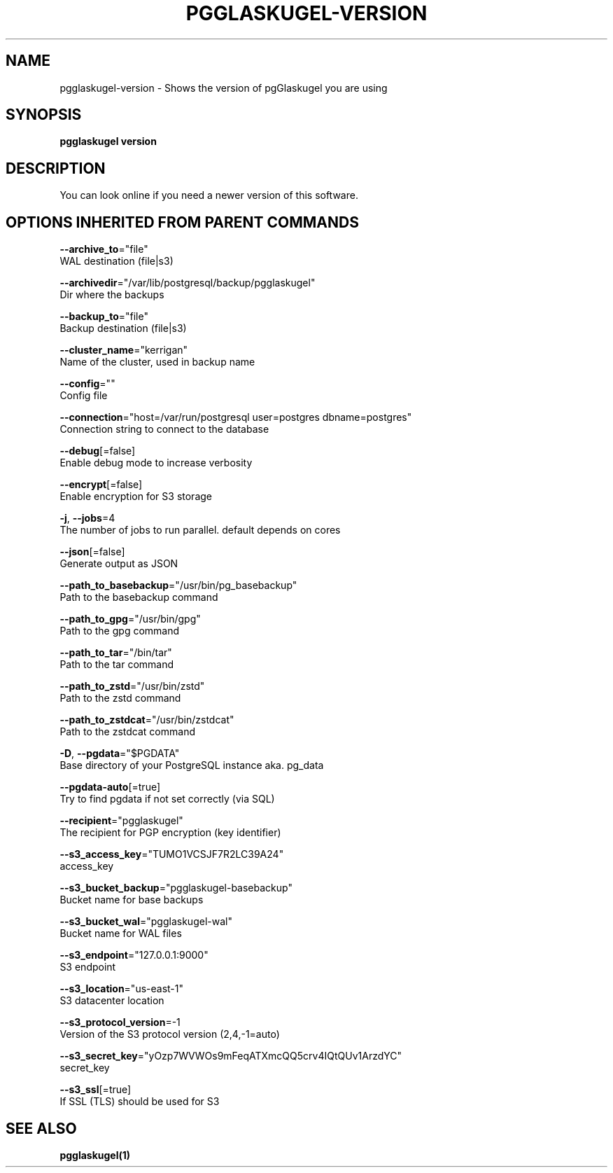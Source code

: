 .TH "PGGLASKUGEL\-VERSION" "1" "Apr 2017" "pgGlaskugel 0.7" "pgGlaskugel Manual" 
.nh
.ad l


.SH NAME
.PP
pgglaskugel\-version \- Shows the version of pgGlaskugel you are using


.SH SYNOPSIS
.PP
\fBpgglaskugel version\fP


.SH DESCRIPTION
.PP
You can look online if you need a newer version of this software.


.SH OPTIONS INHERITED FROM PARENT COMMANDS
.PP
\fB\-\-archive\_to\fP="file"
    WAL destination (file|s3)

.PP
\fB\-\-archivedir\fP="/var/lib/postgresql/backup/pgglaskugel"
    Dir where the backups

.PP
\fB\-\-backup\_to\fP="file"
    Backup destination (file|s3)

.PP
\fB\-\-cluster\_name\fP="kerrigan"
    Name of the cluster, used in backup name

.PP
\fB\-\-config\fP=""
    Config file

.PP
\fB\-\-connection\fP="host=/var/run/postgresql user=postgres dbname=postgres"
    Connection string to connect to the database

.PP
\fB\-\-debug\fP[=false]
    Enable debug mode to increase verbosity

.PP
\fB\-\-encrypt\fP[=false]
    Enable encryption for S3 storage

.PP
\fB\-j\fP, \fB\-\-jobs\fP=4
    The number of jobs to run parallel. default depends on cores

.PP
\fB\-\-json\fP[=false]
    Generate output as JSON

.PP
\fB\-\-path\_to\_basebackup\fP="/usr/bin/pg\_basebackup"
    Path to the basebackup command

.PP
\fB\-\-path\_to\_gpg\fP="/usr/bin/gpg"
    Path to the gpg command

.PP
\fB\-\-path\_to\_tar\fP="/bin/tar"
    Path to the tar command

.PP
\fB\-\-path\_to\_zstd\fP="/usr/bin/zstd"
    Path to the zstd command

.PP
\fB\-\-path\_to\_zstdcat\fP="/usr/bin/zstdcat"
    Path to the zstdcat command

.PP
\fB\-D\fP, \fB\-\-pgdata\fP="$PGDATA"
    Base directory of your PostgreSQL instance aka. pg\_data

.PP
\fB\-\-pgdata\-auto\fP[=true]
    Try to find pgdata if not set correctly (via SQL)

.PP
\fB\-\-recipient\fP="pgglaskugel"
    The recipient for PGP encryption (key identifier)

.PP
\fB\-\-s3\_access\_key\fP="TUMO1VCSJF7R2LC39A24"
    access\_key

.PP
\fB\-\-s3\_bucket\_backup\fP="pgglaskugel\-basebackup"
    Bucket name for base backups

.PP
\fB\-\-s3\_bucket\_wal\fP="pgglaskugel\-wal"
    Bucket name for WAL files

.PP
\fB\-\-s3\_endpoint\fP="127.0.0.1:9000"
    S3 endpoint

.PP
\fB\-\-s3\_location\fP="us\-east\-1"
    S3 datacenter location

.PP
\fB\-\-s3\_protocol\_version\fP=\-1
    Version of the S3 protocol version (2,4,\-1=auto)

.PP
\fB\-\-s3\_secret\_key\fP="yOzp7WVWOs9mFeqATXmcQQ5crv4IQtQUv1ArzdYC"
    secret\_key

.PP
\fB\-\-s3\_ssl\fP[=true]
    If SSL (TLS) should be used for S3


.SH SEE ALSO
.PP
\fBpgglaskugel(1)\fP
